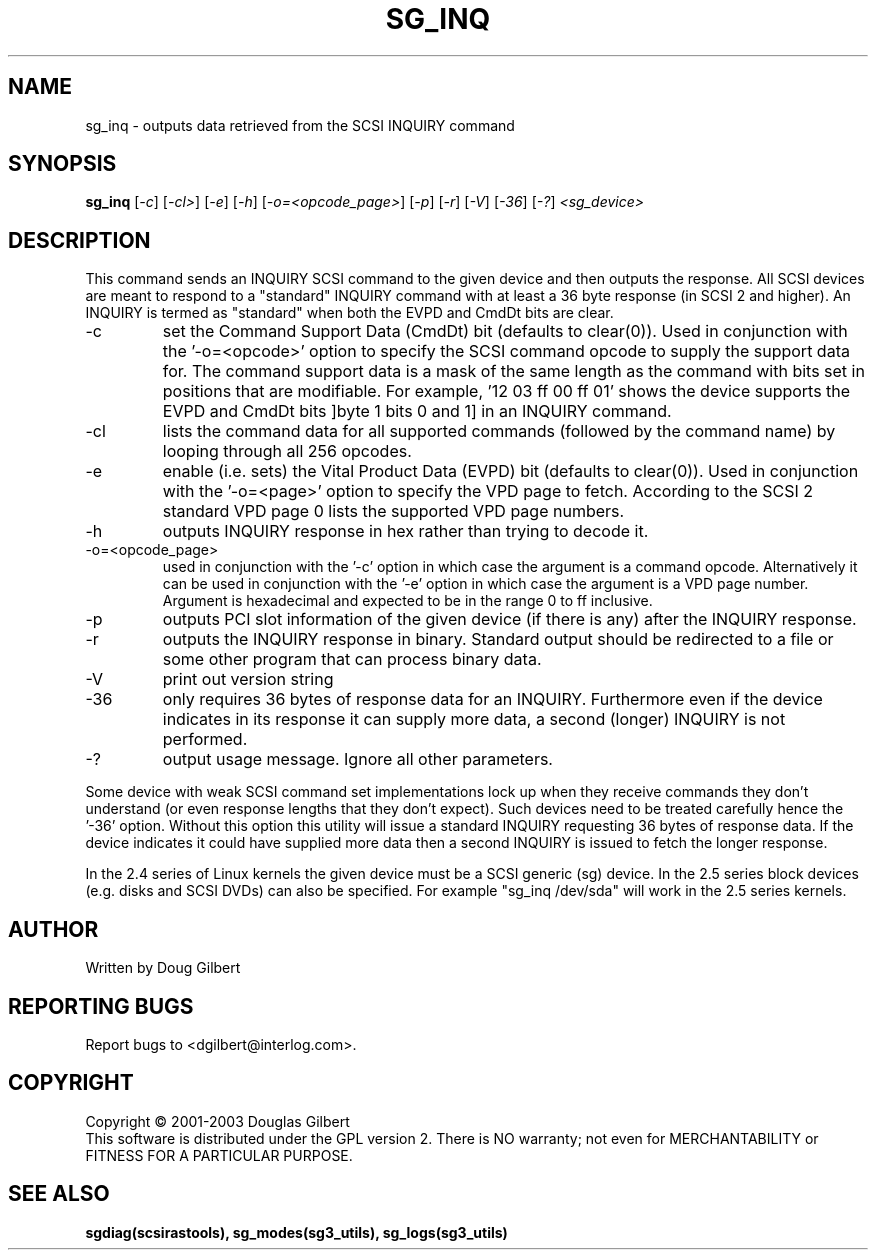 .TH SG_INQ "8" "March 2003" "sg3_utils-1.03" SG3_UTILS
.SH NAME
sg_inq \- outputs data retrieved from the SCSI INQUIRY command
.SH SYNOPSIS
.B sg_inq
[\fI-c\fR] [\fI-cl>\fR] [\fI-e\fR] [\fI-h\fR] [\fI-o=<opcode_page>\fR]
[\fI-p\fR] [\fI-r\fR] [\fI-V\fR] [\fI-36\fR] [\fI-?\fR] \fI<sg_device>\fR
.SH DESCRIPTION
.\" Add any additional description here
.PP
This command sends an INQUIRY SCSI command to the given device and then
outputs the response. All SCSI devices are meant to respond to
a "standard" INQUIRY command with at least a 36 byte response (in SCSI 2
and higher). An INQUIRY is termed as "standard" when both the EVPD and
CmdDt bits are clear.
.TP
-c
set the Command Support Data (CmdDt) bit (defaults to clear(0)). Used
in conjunction with the '-o=<opcode>' option to specify the SCSI command
opcode to supply the support data for. The command support data is a mask of
the same length as the command with bits set in positions that are
modifiable. For example, '12 03 ff 00 ff 01' shows the device 
supports the EVPD and CmdDt bits ]byte 1 bits 0 and 1] in an INQUIRY command.
.TP
-cl
lists the command data for all supported commands (followed by the command
name) by looping through all 256 opcodes.
.TP
-e
enable (i.e. sets) the Vital Product Data (EVPD) bit (defaults to clear(0)).
Used in conjunction with the '-o=<page>' option to specify the VPD page
to fetch. According to the SCSI 2 standard VPD page 0 lists the supported
VPD page numbers.
.TP
-h
outputs INQUIRY response in hex rather than trying to decode it.
.TP
-o=<opcode_page>
used in conjunction with the '-c' option in which case the argument is
a command opcode. Alternatively it can be used in conjunction with
the '-e' option in which case the argument is a VPD page number. Argument
is hexadecimal and expected to be in the range 0 to ff inclusive.
.TP
-p
outputs PCI slot information of the given device (if there is any) after
the INQUIRY response.
.TP
-r
outputs the INQUIRY response in binary. Standard output should be redirected
to a file or some other program that can process binary data.
.TP
-V
print out version string
.TP
-36
only requires 36 bytes of response data for an INQUIRY. Furthermore even
if the device indicates in its response it can supply more data, a
second (longer) INQUIRY is not performed.
.TP
-?
output usage message. Ignore all other parameters.
.PP
Some device with weak SCSI command set implementations lock up when
they receive commands they don't understand (or even response lengths
that they don't expect). Such devices need to be treated carefully
hence the '-36' option. Without this option this utility will issue
a standard INQUIRY requesting 36 bytes of response data. If the device
indicates it could have supplied more data then a second INQUIRY is
issued to fetch the longer response.
.PP
In the 2.4 series of Linux kernels the given device must be
a SCSI generic (sg) device. In the 2.5 series block devices (e.g. disks
and SCSI DVDs) can also be specified. For example "sg_inq /dev/sda"
will work in the 2.5 series kernels.
.SH AUTHOR
Written by Doug Gilbert
.SH "REPORTING BUGS"
Report bugs to <dgilbert@interlog.com>.
.SH COPYRIGHT
Copyright \(co 2001-2003 Douglas Gilbert
.br
This software is distributed under the GPL version 2. There is NO
warranty; not even for MERCHANTABILITY or FITNESS FOR A PARTICULAR PURPOSE.
.SH "SEE ALSO"
.B sgdiag(scsirastools), sg_modes(sg3_utils), sg_logs(sg3_utils)
